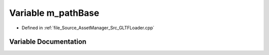 .. _exhale_variable__g_l_t_f_loader_8cpp_1a4b53215a76bfca434f60d57424b667fb:

Variable m_pathBase
===================

- Defined in :ref:`file_Source_AssetManager_Src_GLTFLoader.cpp`


Variable Documentation
----------------------


.. doxygenvariable:: m_pathBase

